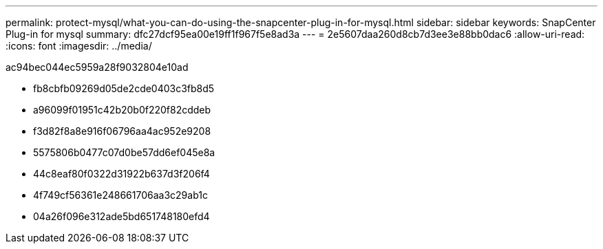 ---
permalink: protect-mysql/what-you-can-do-using-the-snapcenter-plug-in-for-mysql.html 
sidebar: sidebar 
keywords: SnapCenter Plug-in for mysql 
summary: dfc27dcf95ea00e19ff1f967f5e8ad3a 
---
= 2e5607daa260d8cb7d3ee3e88bb0dac6
:allow-uri-read: 
:icons: font
:imagesdir: ../media/


[role="lead"]
ac94bec044ec5959a28f9032804e10ad

* fb8cbfb09269d05de2cde0403c3fb8d5
* a96099f01951c42b20b0f220f82cddeb
* f3d82f8a8e916f06796aa4ac952e9208
* 5575806b0477c07d0be57dd6ef045e8a
* 44c8eaf80f0322d31922b637d3f206f4
* 4f749cf56361e248661706aa3c29ab1c
* 04a26f096e312ade5bd651748180efd4

